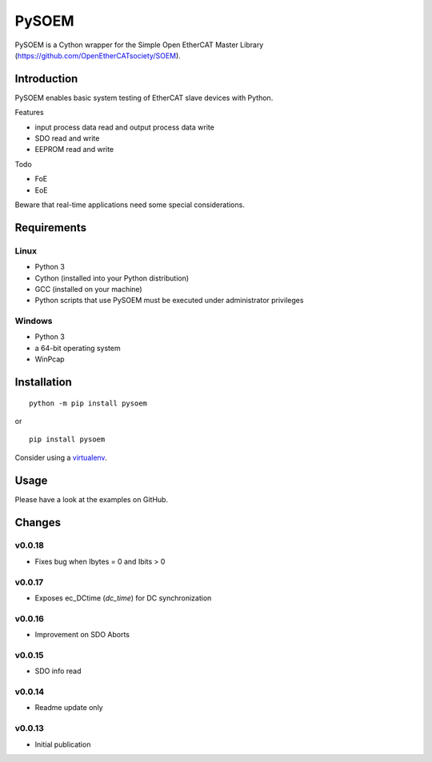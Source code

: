PySOEM
======

PySOEM is a Cython wrapper for the Simple Open EtherCAT Master Library (https://github.com/OpenEtherCATsociety/SOEM).

Introduction
------------

PySOEM enables basic system testing of EtherCAT slave devices with Python.

Features

* input process data read and output process data write
* SDO read and write
* EEPROM read and write

Todo

* FoE
* EoE

Beware that real-time applications need some special considerations.

Requirements
------------

Linux
^^^^^

* Python 3
* Cython (installed into your Python distribution)
* GCC (installed on your machine)
* Python scripts that use PySOEM must be executed under administrator privileges

Windows
^^^^^^^

* Python 3
* a 64-bit operating system
* WinPcap


Installation
------------
::

  python -m pip install pysoem

or

::

  pip install pysoem

Consider using a `virtualenv <https://virtualenv.pypa.io/en/stable/>`_.


Usage
-----
Please have a look at the examples on GitHub.


Changes
-------

v0.0.18
^^^^^^^
* Fixes bug when Ibytes = 0 and Ibits > 0

v0.0.17
^^^^^^^
* Exposes ec_DCtime (`dc_time`) for DC synchronization

v0.0.16
^^^^^^^
* Improvement on SDO Aborts

v0.0.15
^^^^^^^
* SDO info read

v0.0.14
^^^^^^^
* Readme update only

v0.0.13
^^^^^^^
* Initial publication